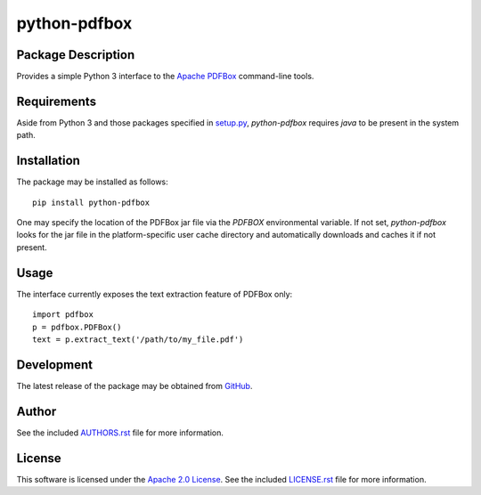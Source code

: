 .. -*- rst -*-

python-pdfbox
=============

Package Description
-------------------
Provides a simple Python 3 interface to the `Apache PDFBox <https://pdfbox.apache.org/>`_
command-line tools.

Requirements
------------
Aside from Python 3 and those packages specified in `setup.py <https://github.com/lebedov/python-pdfbox/blob/master/setup.py>`_,
`python-pdfbox` requires `java` to be present in the system path.

Installation
------------
The package may be installed as follows: ::

    pip install python-pdfbox

One may specify the location of the PDFBox jar file via the `PDFBOX`
environmental variable. If not set, `python-pdfbox` looks for the jar file
in the platform-specific user cache directory and automatically downloads
and caches it if not present.

Usage
-----
The interface currently exposes the text extraction feature of PDFBox only: ::

    import pdfbox
    p = pdfbox.PDFBox()
    text = p.extract_text('/path/to/my_file.pdf')
    
Development
-----------
The latest release of the package may be obtained from
`GitHub <https://github.com/lebedov/python-pdfbox>`_.

Author
------
See the included `AUTHORS.rst 
<https://github.com/lebedov/python-pdfbox/blob/master/AUTHORS.rst>`_ file for more 
information.

License
-------
This software is licensed under the
`Apache 2.0 License <https://opensource.org/licenses/Apache-2.0>`_.
See the included `LICENSE.rst 
<https://github.com/lebedov/python-pdfbox/blob/master/LICENSE.rst>`_ file for more 
information.
